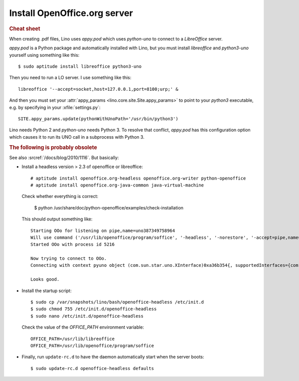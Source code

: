Install OpenOffice.org server
=============================

.. rubric:: Cheat sheet

When creating .pdf files, Lino uses `appy.pod` which uses `python-uno`
to connect to a `LibreOffice` server. 

`appy.pod` is a Python package and automatically installed with Lino,
but you must install `libreoffice` and `python3-uno` yourself using
something like this::

  $ sudo aptitude install libreoffice python3-uno

Then you need to run a LO server. I use something like this::

  libreoffice '--accept=socket,host=127.0.0.1,port=8100;urp;' &

And then you must set your :attr:`appy_params
<lino.core.site.Site.appy_params>` to point to your `python3`
executable, e.g. by specifying in your :xfile:`settings.py`::

  SITE.appy_params.update(pythonWithUnoPath='/usr/bin/python3')

Lino needs Python 2 and `python-uno` needs Python 3.  To resolve that
conflict, `appy.pod` has this configuration option which causes it to
run its UNO call in a subprocess with Python 3.


.. rubric:: The following is probably obsolete


See also :srcref:`/docs/blog/2010/1116`. But basically:

- Install a headless version > 2.3 of openoffice or libreoffice::
    
    # aptitude install openoffice.org-headless openoffice.org-writer python-openoffice
    # aptitude install openoffice.org-java-common java-virtual-machine
    
  Check whether everything is correct:
  
    $ python /usr/share/doc/python-openoffice/examples/check-installation
    
  This should output something like::
  
    Starting OOo for listening on pipe,name=uno387349758964
    Will use command ('/usr/lib/openoffice/program/soffice', '-headless', '-norestore', '-accept=pipe,name=uno387349758964;urp;')
    Started OOo with process id 5216

    Now trying to connect to OOo.
    Connecting with context pyuno object (com.sun.star.uno.XInterface)0xa36b354{, supportedInterfaces={com.sun.star.uno.XComponentContext,com.sun.star.container.XNameContainer,com.sun.star.lang.XTypeProvider,com.sun.star.uno.XWeak,com.sun.star.lang.XComponent}}

    Looks good.  

   
- Install the startup script::

    $ sudo cp /var/snapshots/lino/bash/openoffice-headless /etc/init.d
    $ sudo chmod 755 /etc/init.d/openoffice-headless
    $ sudo nano /etc/init.d/openoffice-headless
    
  Check the value of the `OFFICE_PATH` environment variable::
  
    OFFICE_PATH=/usr/lib/libreoffice
    OFFICE_PATH=/usr/lib/openoffice/program/soffice  
  
- Finally, run ``update-rc.d`` to have the daemon 
  automatically start when the server boots::

    $ sudo update-rc.d openoffice-headless defaults
    
    



